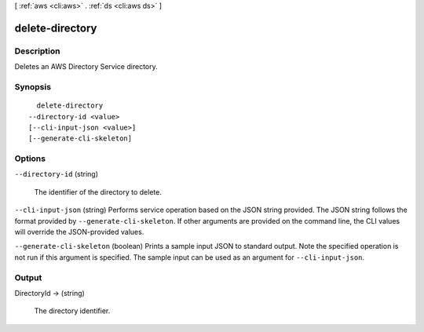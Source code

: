 [ :ref:`aws <cli:aws>` . :ref:`ds <cli:aws ds>` ]

.. _cli:aws ds delete-directory:


****************
delete-directory
****************



===========
Description
===========



Deletes an AWS Directory Service directory.



========
Synopsis
========

::

    delete-directory
  --directory-id <value>
  [--cli-input-json <value>]
  [--generate-cli-skeleton]




=======
Options
=======

``--directory-id`` (string)


  The identifier of the directory to delete.

  

``--cli-input-json`` (string)
Performs service operation based on the JSON string provided. The JSON string follows the format provided by ``--generate-cli-skeleton``. If other arguments are provided on the command line, the CLI values will override the JSON-provided values.

``--generate-cli-skeleton`` (boolean)
Prints a sample input JSON to standard output. Note the specified operation is not run if this argument is specified. The sample input can be used as an argument for ``--cli-input-json``.



======
Output
======

DirectoryId -> (string)

  

  The directory identifier.

  

  

